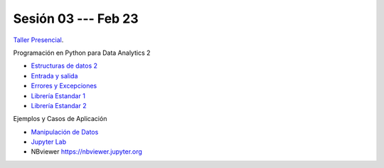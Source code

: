 Sesión 03 --- Feb 23
-------------------------------------------------------------------------------

`Taller Presencial <https://colab.research.google.com/github/jdvelasq/datalabs/blob/master/notebooks/ciencia_de_los_datos/taller_presencial-programacion_en_python.ipynb>`_.


Programación en Python para Data Analytics 2

* `Estructuras de datos 2 <https://jdvelasq.github.io/curso_python_tutorial/04_estructuras_de_datos_parte_2/__index__.html>`_ 

* `Entrada y salida <https://jdvelasq.github.io/curso_python_tutorial/06_entrada_y_salida/__index__.html>`_ 

* `Errores y Excepciones <https://jdvelasq.github.io/curso_python_tutorial/07_errores_y_excepciones/__index__.html>`_ 

* `Librería Estandar 1 <https://jdvelasq.github.io/curso_python_tutorial/09_libreria_estandar_parte_1/__index__.html>`_ 

* `Librería Estandar 2 <https://jdvelasq.github.io/curso_python_tutorial/10_libreria_estandar_parte_2/__index__.html>`_ 



Ejemplos y Casos de Aplicación

* `Manipulación de Datos <https://jdvelasq.github.io/curso_python_HOWTOs/03_manipulacion_de_datos/__index__.html>`_       

* `Jupyter Lab <https://jdvelasq.github.io/curso_python_HOWTOs/02_uso_de_jupyterlab/__index__.html>`_ 

* NBviewer https://nbviewer.jupyter.org

.. * **LAB** --- `Programacion básica en Python <https://classroom.github.com/a/TeLjqxHO>`_.

